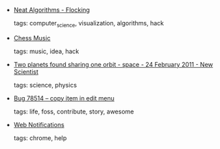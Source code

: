 #+BEGIN_COMMENT
.. link:
.. description:
.. tags: bookmarks
.. date: 2011-03-01 23:59:59
.. title: Bookmarks [2011/03/01]
.. slug: bookmarks-2011-03-01
.. category: bookmarks
#+END_COMMENT


- [[http://harry.me/2011/02/17/neat-algorithms---flocking][Neat Algorithms - Flocking]]

  tags: computer_science, visualization, algorithms, hack
  



- [[http://jonathanwstokes.com/2011/02/14/chess-music/][Chess Music]]

  tags: music, idea, hack
  



- [[http://www.newscientist.com/article/dn20160-two-planets-found-sharing-one-orbit.html][Two planets found sharing one orbit - space - 24 February 2011 - New Scientist]]

  tags: science, physics
  



- [[https://bugzilla.gnome.org/show_bug.cgi?id=78514#c19][Bug 78514 – copy item in edit menu]]

  tags: life, foss, contribute, story, awesome
  



- [[http://dev.w3.org/2006/webapi/WebNotifications/publish/Notifications.html#dfn-cancel][Web Notifications]]

  tags: chrome, help
  


